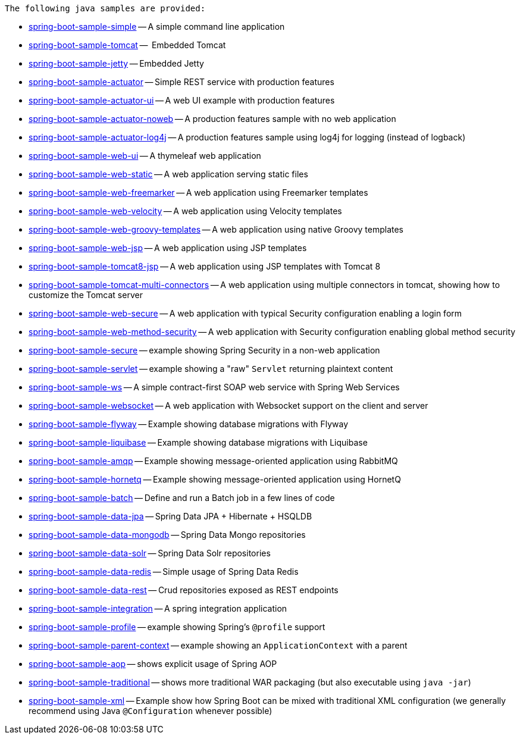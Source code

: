  The following java samples are provided:

* link:spring-boot-sample-simple[spring-boot-sample-simple]
  -- A simple command line application
* link:spring-boot-sample-tomcat[spring-boot-sample-tomcat]
  --  Embedded Tomcat
* link:spring-boot-sample-jetty[spring-boot-sample-jetty]
  -- Embedded Jetty
* link:spring-boot-sample-actuator[spring-boot-sample-actuator]
  -- Simple REST service with production features
* link:spring-boot-sample-actuator-ui[spring-boot-sample-actuator-ui]
  -- A web UI example with production features
* link:spring-boot-sample-actuator-noweb[spring-boot-sample-actuator-noweb]
  -- A production features sample with no web application
* link:spring-boot-sample-actuator-log4j[spring-boot-sample-actuator-log4j]
  -- A production features sample using log4j for logging (instead of logback)
* link:spring-boot-sample-web-ui[spring-boot-sample-web-ui]
  -- A thymeleaf web application
* link:spring-boot-sample-web-static[spring-boot-sample-web-static]
  -- A web application serving static files
* link:spring-boot-sample-web-freemarker[spring-boot-sample-web-freemarker]
  -- A web application using Freemarker templates
* link:spring-boot-sample-web-velocity[spring-boot-sample-web-velocity]
  -- A web application using Velocity templates
* link:spring-boot-sample-web-groovy-templates[spring-boot-sample-web-groovy-templates]
  -- A web application using native Groovy templates
* link:spring-boot-sample-web-jsp[spring-boot-sample-web-jsp]
  -- A web application using JSP templates
* link:spring-boot-sample-web-tomcat8-jsp[spring-boot-sample-tomcat8-jsp]
  -- A web application using JSP templates with Tomcat 8
* link:spring-boot-sample-web-tomcat-multi-connectors[spring-boot-sample-tomcat-multi-connectors]
  -- A web application using multiple connectors in tomcat, showing how to customize the Tomcat server
* link:spring-boot-sample-web-secure[spring-boot-sample-web-secure]
  -- A web application with typical Security configuration enabling a login form
* link:spring-boot-sample-web-method-security[spring-boot-sample-web-method-security]
  -- A web application with Security configuration enabling global method security
* link:spring-boot-sample-secure[spring-boot-sample-secure]
  -- example showing Spring Security in a non-web application
* link:spring-boot-sample-servlet[spring-boot-sample-servlet]
  -- example showing a "raw" `Servlet` returning plaintext content
* link:spring-boot-sample-ws[spring-boot-sample-ws]
  -- A simple contract-first SOAP web service with Spring Web Services
* link:spring-boot-sample-websocket[spring-boot-sample-websocket]
  -- A web application with Websocket support on the client and server
* link:spring-boot-sample-flyway[spring-boot-sample-flyway]
  -- Example showing database migrations with Flyway
* link:spring-boot-sample-liquibase[spring-boot-sample-liquibase]
  -- Example showing database migrations with Liquibase
* link:spring-boot-sample-amqp[spring-boot-sample-amqp]
  -- Example showing message-oriented application using RabbitMQ
* link:spring-boot-sample-hornetq[spring-boot-sample-hornetq]
  -- Example showing message-oriented application using HornetQ
* link:spring-boot-sample-batch[spring-boot-sample-batch]
  -- Define and run a Batch job in a few lines of code
* link:spring-boot-sample-data-jpa[spring-boot-sample-data-jpa]
  -- Spring Data JPA + Hibernate + HSQLDB
* link:spring-boot-sample-data-mongodb[spring-boot-sample-data-mongodb]
  -- Spring Data Mongo repositories
* link:spring-boot-sample-data-solr[spring-boot-sample-data-solr]
  -- Spring Data Solr repositories
* link:spring-boot-sample-data-redis[spring-boot-sample-data-redis]
  -- Simple usage of Spring Data Redis
* link:spring-boot-sample-data-rest[spring-boot-sample-data-rest]
  -- Crud repositories exposed as REST endpoints
* link:spring-boot-sample-integration[spring-boot-sample-integration]
  -- A spring integration application
* link:spring-boot-sample-profile[spring-boot-sample-profile]
  -- example showing Spring's `@profile` support
* link:spring-boot-sample-parent-context[spring-boot-sample-parent-context]
  -- example showing an `ApplicationContext` with a parent
* link:spring-boot-sample-aop[spring-boot-sample-aop]
  -- shows explicit usage of Spring AOP
* link:spring-boot-sample-traditional[spring-boot-sample-traditional]
  -- shows more traditional WAR packaging  (but also executable using `java -jar`)
* link:spring-boot-sample-xml[spring-boot-sample-xml]
  -- Example show how Spring Boot can be mixed with traditional XML configuration (we
  generally recommend using Java `@Configuration` whenever possible)
